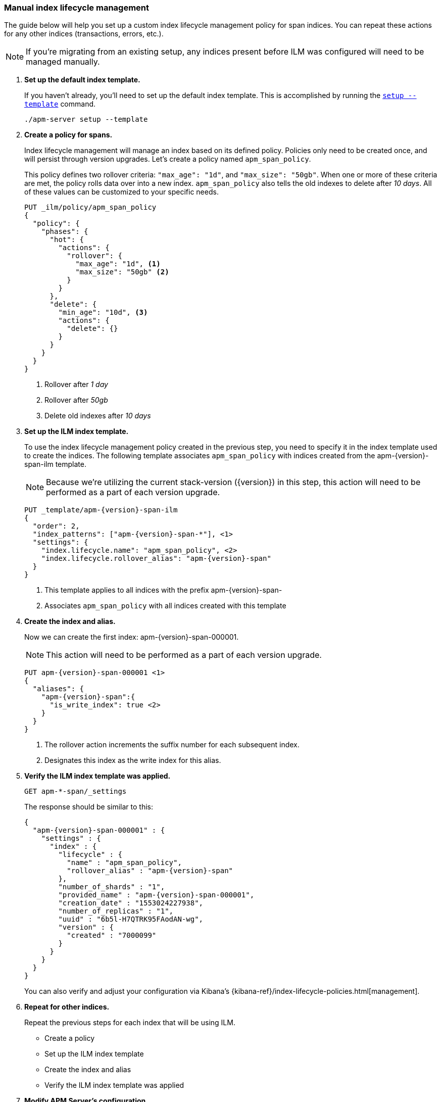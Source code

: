 [role="xpack"]
[[manual-ilm-setup]]
=== Manual index lifecycle management

The guide below will help you set up a custom index lifecycle management policy for span indices.
You can repeat these actions for any other indices (transactions, errors, etc.).

NOTE: If you're migrating from an existing setup,
any indices present before ILM was configured will need to be managed manually.

. *Set up the default index template.*
+
If you haven't already, you'll need to set up the default index template.
This is accomplished by running the <<setup-command,`setup --template`>> command.
+
--
[source,js]
-----------------------
./apm-server setup --template
-----------------------
// CONSOLE
--

. *Create a policy for spans.*
+
Index lifecycle management will manage an index based on its defined policy.
Policies only need to be created once, and will persist through version upgrades.
Let's create a policy named `apm_span_policy`.
+
This policy defines two rollover criteria: `"max_age": "1d"`, and `"max_size": "50gb"`.
When one or more of these criteria are met, the policy rolls data over into a new index.
`apm_span_policy` also tells the old indexes to delete after _10 days_.
All of these values can be customized to your specific needs.
+
--
[source,js]
-----------------------
PUT _ilm/policy/apm_span_policy
{
  "policy": {
    "phases": {
      "hot": {
        "actions": {
          "rollover": {
            "max_age": "1d", <1>
            "max_size": "50gb" <2>
          }
        }
      },
      "delete": {
        "min_age": "10d", <3>
        "actions": {
          "delete": {}
        }
      }
    }
  }
}
-----------------------
// CONSOLE
<1> Rollover after _1 day_
<2> Rollover after _50gb_
<3> Delete old indexes after _10 days_
--

. *Set up the ILM index template.*
+
To use the index lifecycle management policy created in the previous step,
you need to specify it in the index template used to create the indices.
The following template associates `apm_span_policy` with indices created from the +apm-{version}-span-ilm+ template.
+
NOTE: Because we're utilizing the current stack-version ({version}) in this step,
this action will need to be performed as a part of each version upgrade.
+
--
["source","js",subs="attributes"]
-----------------------
PUT _template/apm-{version}-span-ilm
{
  "order": 2,
  "index_patterns": ["apm-{version}-span-*"], <1>
  "settings": {
    "index.lifecycle.name": "apm_span_policy", <2>
    "index.lifecycle.rollover_alias": "apm-{version}-span"
  }
}
-----------------------
// CONSOLE
<1> This template applies to all indices with the prefix +apm-{version}-span-+
<2> Associates `apm_span_policy` with all indices created with this template
--

. *Create the index and alias.*
+
Now we can create the first index: +apm-{version}-span-000001+.
+
NOTE: This action will need to be performed as a part of each version upgrade.
+
--
["source","js",subs="attributes"]
-----------------------
PUT apm-{version}-span-000001 <1>
{
  "aliases": {
    "apm-{version}-span":{
      "is_write_index": true <2>
    }
  }
}
-----------------------
// CONSOLE
<1> The rollover action increments the suffix number for each subsequent index.
<2> Designates this index as the write index for this alias.
--

. *Verify the ILM index template was applied.*
+
--
[source,js]
-----------------------
GET apm-*-span/_settings
-----------------------
// CONSOLE
--
+
The response should be similar to this:
+
--
["source","js",subs="attributes"]
-----------------------
{
  "apm-{version}-span-000001" : {
    "settings" : {
      "index" : {
        "lifecycle" : {
          "name" : "apm_span_policy",
          "rollover_alias" : "apm-{version}-span"
        },
        "number_of_shards" : "1",
        "provided_name" : "apm-{version}-span-000001",
        "creation_date" : "1553024227938",
        "number_of_replicas" : "1",
        "uuid" : "6b5l-H7QTRK95FAodAN-wg",
        "version" : {
          "created" : "7000099"
        }
      }
    }
  }
}
-----------------------
--
+
You can also verify and adjust your configuration via Kibana's {kibana-ref}/index-lifecycle-policies.html[management]. 

. *Repeat for other indices.*
+
Repeat the previous steps for each index that will be using ILM.
+
* Create a policy
* Set up the ILM index template
* Create the index and alias
* Verify the ILM index template was applied

. *Modify APM Server's configuration.*
+
Finally, modify the default index configuration in <<configuration-process,`apm-server.yml`>>.
Trim off the date template from each index you are setting up ILM for,
so that APM Server is always writing events to the same place.
The name of your modified index configuration must match the `is_write_index` alias created previously
+
It's important to note that `apm-server.yml` overwrites defaults rather than being merged.
This means you'll need to configure all of your indices in the file, even if some are not using ILM.
+
--
["source","yml",subs="attributes"]
-----------------------
output.elasticsearch:
  indices:
    - index: "apm-{version}-sourcemap"
      when.contains:
        processor.event: "sourcemap"
    
    - index: "apm-{version}-error"
      when.contains:
        processor.event: "error"
    
    - index: "apm-{version}-transaction"
      when.contains:
        processor.event: "transaction"

    - index: "apm-{version}-span"
      when.contains:
        processor.event: "span"
    
    - index: "apm-{version}-metric"
      when.contains:
        processor.event: "metric"
    
    - index: "apm-{version}-onboarding"
      when.contains:
        processor.event: "onboarding"
-----------------------
// CONSOLE
--

. *Start apm-server.*
+
Your ILM configuration should now be up and running!

.. Monitor ILM status as events flow:
+
--
[source,js]
-----------------------
GET apm-*/_ilm/explain?human
-----------------------
// CONSOLE
--

.. Monitor index status:
+
--
[source,js]
-----------------------
GET _cat/indices/apm*?v
-----------------------
// CONSOLE
--